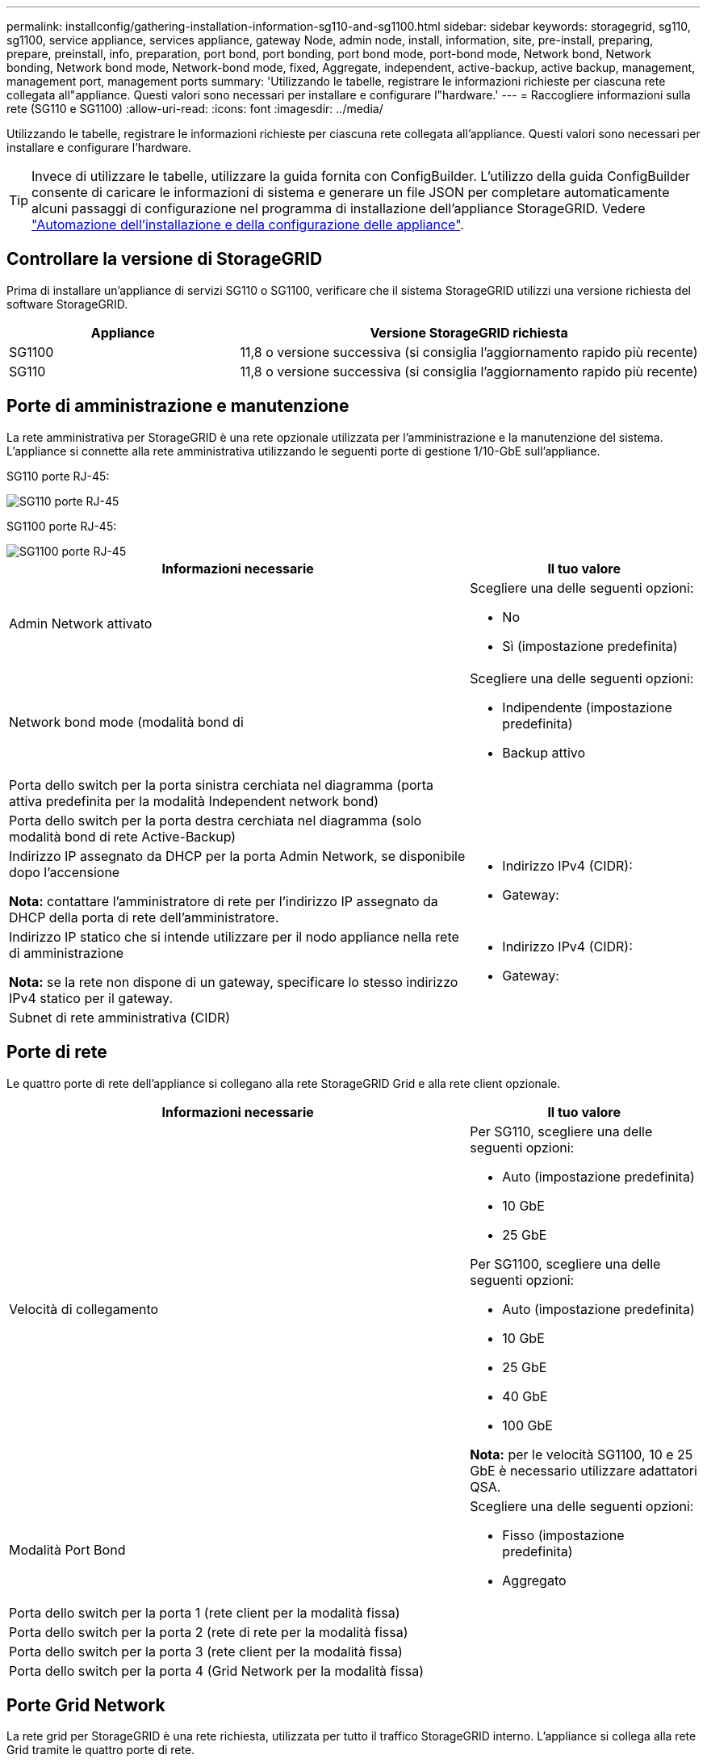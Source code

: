 ---
permalink: installconfig/gathering-installation-information-sg110-and-sg1100.html 
sidebar: sidebar 
keywords: storagegrid, sg110, sg1100, service appliance, services appliance, gateway Node, admin node, install, information, site, pre-install, preparing, prepare, preinstall, info, preparation, port bond, port bonding, port bond mode, port-bond mode, Network bond, Network bonding, Network bond mode, Network-bond mode, fixed, Aggregate, independent, active-backup, active backup, management, management port, management ports 
summary: 'Utilizzando le tabelle, registrare le informazioni richieste per ciascuna rete collegata all"appliance. Questi valori sono necessari per installare e configurare l"hardware.' 
---
= Raccogliere informazioni sulla rete (SG110 e SG1100)
:allow-uri-read: 
:icons: font
:imagesdir: ../media/


[role="lead"]
Utilizzando le tabelle, registrare le informazioni richieste per ciascuna rete collegata all'appliance. Questi valori sono necessari per installare e configurare l'hardware.


TIP: Invece di utilizzare le tabelle, utilizzare la guida fornita con ConfigBuilder. L'utilizzo della guida ConfigBuilder consente di caricare le informazioni di sistema e generare un file JSON per completare automaticamente alcuni passaggi di configurazione nel programma di installazione dell'appliance StorageGRID. Vedere link:automating-appliance-installation-and-configuration.html["Automazione dell'installazione e della configurazione delle appliance"].



== Controllare la versione di StorageGRID

Prima di installare un'appliance di servizi SG110 o SG1100, verificare che il sistema StorageGRID utilizzi una versione richiesta del software StorageGRID.

[cols="1a,2a"]
|===
| Appliance | Versione StorageGRID richiesta 


 a| 
SG1100
 a| 
11,8 o versione successiva (si consiglia l'aggiornamento rapido più recente)



 a| 
SG110
 a| 
11,8 o versione successiva (si consiglia l'aggiornamento rapido più recente)

|===


== Porte di amministrazione e manutenzione

La rete amministrativa per StorageGRID è una rete opzionale utilizzata per l'amministrazione e la manutenzione del sistema. L'appliance si connette alla rete amministrativa utilizzando le seguenti porte di gestione 1/10-GbE sull'appliance.

SG110 porte RJ-45:

image::../media/sg6100_rj_45_ports_circled.png[SG110 porte RJ-45]

SG1100 porte RJ-45:

image::../media/sg1100_rj_45_ports_circled.png[SG1100 porte RJ-45]

[cols="2a,1a"]
|===
| Informazioni necessarie | Il tuo valore 


 a| 
Admin Network attivato
 a| 
Scegliere una delle seguenti opzioni:

* No
* Sì (impostazione predefinita)




 a| 
Network bond mode (modalità bond di
 a| 
Scegliere una delle seguenti opzioni:

* Indipendente (impostazione predefinita)
* Backup attivo




 a| 
Porta dello switch per la porta sinistra cerchiata nel diagramma (porta attiva predefinita per la modalità Independent network bond)
 a| 



 a| 
Porta dello switch per la porta destra cerchiata nel diagramma (solo modalità bond di rete Active-Backup)
 a| 



 a| 
Indirizzo IP assegnato da DHCP per la porta Admin Network, se disponibile dopo l'accensione

*Nota:* contattare l'amministratore di rete per l'indirizzo IP assegnato da DHCP della porta di rete dell'amministratore.
 a| 
* Indirizzo IPv4 (CIDR):
* Gateway:




 a| 
Indirizzo IP statico che si intende utilizzare per il nodo appliance nella rete di amministrazione

*Nota:* se la rete non dispone di un gateway, specificare lo stesso indirizzo IPv4 statico per il gateway.
 a| 
* Indirizzo IPv4 (CIDR):
* Gateway:




 a| 
Subnet di rete amministrativa (CIDR)
 a| 

|===


== Porte di rete

Le quattro porte di rete dell'appliance si collegano alla rete StorageGRID Grid e alla rete client opzionale.

[cols="2a,1a"]
|===
| Informazioni necessarie | Il tuo valore 


 a| 
Velocità di collegamento
 a| 
Per SG110, scegliere una delle seguenti opzioni:

* Auto (impostazione predefinita)
* 10 GbE
* 25 GbE


Per SG1100, scegliere una delle seguenti opzioni:

* Auto (impostazione predefinita)
* 10 GbE
* 25 GbE
* 40 GbE
* 100 GbE


*Nota:* per le velocità SG1100, 10 e 25 GbE è necessario utilizzare adattatori QSA.



 a| 
Modalità Port Bond
 a| 
Scegliere una delle seguenti opzioni:

* Fisso (impostazione predefinita)
* Aggregato




 a| 
Porta dello switch per la porta 1 (rete client per la modalità fissa)
 a| 



 a| 
Porta dello switch per la porta 2 (rete di rete per la modalità fissa)
 a| 



 a| 
Porta dello switch per la porta 3 (rete client per la modalità fissa)
 a| 



 a| 
Porta dello switch per la porta 4 (Grid Network per la modalità fissa)
 a| 

|===


== Porte Grid Network

La rete grid per StorageGRID è una rete richiesta, utilizzata per tutto il traffico StorageGRID interno. L'appliance si collega alla rete Grid tramite le quattro porte di rete.

[cols="2a,1a"]
|===
| Informazioni necessarie | Il tuo valore 


 a| 
Network bond mode (modalità bond di
 a| 
Scegliere una delle seguenti opzioni:

* Active-Backup (impostazione predefinita)
* LACP (802.3ad)




 a| 
Tagging VLAN attivato
 a| 
Scegliere una delle seguenti opzioni:

* No (impostazione predefinita)
* Sì




 a| 
Tag VLAN (se è attivata la codifica VLAN)
 a| 
Immettere un valore compreso tra 0 e 4095:



 a| 
Indirizzo IP assegnato da DHCP per Grid Network, se disponibile dopo l'accensione
 a| 
* Indirizzo IPv4 (CIDR):
* Gateway:




 a| 
Indirizzo IP statico che si intende utilizzare per il nodo appliance sulla rete Grid

*Nota:* se la rete non dispone di un gateway, specificare lo stesso indirizzo IPv4 statico per il gateway.
 a| 
* Indirizzo IPv4 (CIDR):
* Gateway:




 a| 
Subnet Grid Network (CIDR)
 a| 



 a| 
Impostazione MTU (Maximum Transmission Unit) (opzionale)è possibile utilizzare il valore predefinito 1500 o impostare MTU su un valore adatto per i frame jumbo, ad esempio 9000.
 a| 

|===


== Porte di rete client

La rete client per StorageGRID è una rete opzionale, generalmente utilizzata per fornire l'accesso del protocollo client alla griglia. L'appliance si connette alla rete client utilizzando le quattro porte di rete.

[cols="2a,1a"]
|===
| Informazioni necessarie | Il tuo valore 


 a| 
Rete client abilitata
 a| 
Scegliere una delle seguenti opzioni:

* No (impostazione predefinita)
* Sì




 a| 
Network bond mode (modalità bond di
 a| 
Scegliere una delle seguenti opzioni:

* Active-Backup (impostazione predefinita)
* LACP (802.3ad)




 a| 
Tagging VLAN attivato
 a| 
Scegliere una delle seguenti opzioni:

* No (impostazione predefinita)
* Sì




 a| 
Tag VLAN (se è attivata la codifica VLAN)
 a| 
Immettere un valore compreso tra 0 e 4095:



 a| 
Indirizzo IP assegnato da DHCP per la rete client, se disponibile dopo l'accensione
 a| 
* Indirizzo IPv4 (CIDR):
* Gateway:




 a| 
Indirizzo IP statico che si intende utilizzare per il nodo appliance sulla rete client

*Nota:* se la rete client è attivata, il percorso predefinito dell'appliance utilizzerà il gateway specificato.
 a| 
* Indirizzo IPv4 (CIDR):
* Gateway:


|===


== Porte di rete per la gestione BMC

È possibile accedere all'interfaccia BMC dell'appliance di servizi utilizzando la porta di gestione 1-GbE cerchiata nel diagramma. Questa porta supporta la gestione remota dell'hardware del controller su Ethernet utilizzando lo standard IPMI (Intelligent Platform Management Interface).


NOTE: È possibile attivare o disattivare l'accesso IPMI remoto per tutti i dispositivi che contengono un BMC. L'interfaccia IPMI remota consente l'accesso hardware di basso livello alle apparecchiature StorageGRID da parte di chiunque disponga di un account BMC e di una password. Se non è necessario l'accesso IPMI remoto al BMC, disattivare questa opzione utilizzando uno dei seguenti metodi: +
In Grid Manager, andare a *CONFIGURAZIONE* > *sicurezza* > *Impostazioni di protezione* > *dispositivi* e deselezionare la casella di controllo *Abilita accesso IPMI remoto*. +
Nell'API di gestione griglia, utilizzare l'endpoint privato: `PUT /private/bmc`.

SG110 porta di gestione BMC:

image::../media/sgf6112_cn_bmc_management_port.png[Porta di gestione da SG110 GbE]

SG1100 porta di gestione BMC:

image::../media/sg1100_bmc_management_port.png[SG1100 porta di gestione BMC]

[cols="2a,1a"]
|===
| Informazioni necessarie | Il tuo valore 


 a| 
Porta dello switch Ethernet da collegare alla porta di gestione BMC (cerchiata nel diagramma)
 a| 



 a| 
Indirizzo IP assegnato da DHCP per la rete di gestione BMC, se disponibile dopo l'accensione
 a| 
* Indirizzo IPv4 (CIDR):
* Gateway:




 a| 
Indirizzo IP statico che si intende utilizzare per la porta di gestione BMC
 a| 
* Indirizzo IPv4 (CIDR):
* Gateway:


|===


== Modalità Port bond

Quando link:configuring-network-links.html["configurazione dei collegamenti di rete"] Per le apparecchiature SG110 e SG1100, è possibile utilizzare il binding delle porte che si collegano alla rete Grid e alla rete client opzionale e le porte di gestione 1-GbE1/10-GbE che si collegano alla rete amministrativa opzionale. Il port bonding consente di proteggere i dati fornendo percorsi ridondanti tra le reti StorageGRID e l'appliance.



=== Network Bond

Le porte di rete sul dispositivo di servizi supportano la modalità Fixed Port Bond o aggregate Port Bond per le connessioni di rete Grid Network e Client Network.



==== Modalità fissa port bond

Fixed port bond mode è la configurazione predefinita per le porte di rete. Le figure mostrano come le porte di rete su SG1100 o SG110 sono collegate in modalità di collegamento a porta fissa.

SG110:

image::../media/sgf6112_fixed_port.png[Modalità Bond a SG110 porte fisse]

SG1100:

image::../media/sg1100_fixed_port.png[Modalità Bond a SG1100 porte fisse]

[cols="1a,3a"]
|===
| Didascalia | Quali porte sono collegate 


 a| 
C.
 a| 
Le porte 1 e 3 sono collegate tra loro per la rete client, se viene utilizzata questa rete.



 a| 
G
 a| 
Le porte 2 e 4 sono collegate tra loro per la rete Grid.

|===
Quando si utilizza la modalità Fixed Port Bond, è possibile collegare le porte utilizzando la modalità Active-backup o la modalità link Aggregation Control Protocol (LACP 802.3ad).

* In modalità Active-backup (impostazione predefinita), è attiva una sola porta alla volta. In caso di guasto della porta attiva, la relativa porta di backup fornisce automaticamente una connessione di failover. La porta 4 fornisce un percorso di backup per la porta 2 (rete griglia), mentre la porta 3 fornisce un percorso di backup per la porta 1 (rete client).
* In modalità LACP, ciascuna coppia di porte forma un canale logico tra l'appliance di servizi e la rete, consentendo un throughput più elevato. In caso di guasto di una porta, l'altra porta continua a fornire il canale. Il throughput viene ridotto, ma la connettività non viene influenzata.



NOTE: Se non sono necessarie connessioni ridondanti, è possibile utilizzare una sola porta per ciascuna rete. Tuttavia, tenere presente che l'avviso *collegamento dell'appliance dei servizi* potrebbe essere attivato in Gestione griglia dopo l'installazione di StorageGRID, a indicare che un cavo è scollegato. È possibile disattivare questa regola di avviso in modo sicuro.



==== Modalità aggregate port bond

La modalità aggregate port bond aumenta significativamente il throughput per ciascuna rete StorageGRID e fornisce percorsi di failover aggiuntivi. Queste figure mostrano come le porte di rete sono collegate in modalità aggregate port bond.

SG110:

image::../media/sgf6112_aggregate_ports.png[Modalità bind porta aggregata SG110]

SG1100:

image::../media/sg1100_aggregate_ports.png[Modalità Bond porta aggregata SG1100]

[cols="1a,3a"]
|===
| Didascalia | Quali porte sono collegate 


 a| 
1
 a| 
Tutte le porte connesse sono raggruppate in un unico collegamento LACP, consentendo l'utilizzo di tutte le porte per il traffico di rete Grid Network e Client Network.

|===
Se si intende utilizzare la modalità aggregate port bond:

* È necessario utilizzare la modalità di collegamento di rete LACP.
* È necessario specificare un tag VLAN univoco per ciascuna rete. Questo tag VLAN verrà aggiunto a ciascun pacchetto di rete per garantire che il traffico di rete venga instradato alla rete corretta.
* Le porte devono essere collegate a switch in grado di supportare VLAN e LACP. Se nel bond LACP partecipano più switch, questi devono supportare gruppi MLAG (Multi-chassis link Aggregation groups) o equivalenti.
* Si comprende come configurare gli switch per l'utilizzo di VLAN, LACP e MLAG o equivalente.


Se non si desidera utilizzare tutte e quattro le porte, è possibile utilizzare una, due o tre porte. L'utilizzo di più porte aumenta al massimo la possibilità che una parte della connettività di rete rimanga disponibile in caso di guasto di una delle porte.


NOTE: Se si sceglie di utilizzare meno di quattro porte di rete, è possibile che venga attivato un avviso *Services appliance link down* in Grid Manager dopo l'installazione del nodo appliance, che indica che un cavo è scollegato. È possibile disattivare questa regola di avviso per l'avviso attivato.



=== Network bond mode per le porte di gestione

Per le due porte di gestione 1/10-GbE sull'appliance Services, è possibile scegliere la modalità Independent network bond o la modalità Active-Backup network bond per connettersi alla rete Admin opzionale. Queste figure mostrano come le porte di gestione delle appliance sono collegate in modalità Network Bond per la rete di amministrazione.

SG110:

image::../media/sgf6112_bonded_management_ports.png[SG110 porte di gestione di rete collegate]

SG1100:

image::../media/sg1100_bonded_management_ports.png[SG1100 porte di gestione di rete collegate]

[cols="1a,3a"]
|===
| Didascalia | Network bond mode (modalità bond di 


 a| 
R
 a| 
Modalità Active-Backup. Entrambe le porte di gestione sono collegate a una porta di gestione logica collegata alla rete di amministrazione.



 a| 
IO
 a| 
Modalità indipendente. La porta a sinistra è collegata alla rete di amministrazione. La porta a destra è disponibile per le connessioni locali temporanee (indirizzo IP 169.254.0.1).

|===
In modalità indipendente, solo la porta di gestione a sinistra è connessa alla rete di amministrazione. Questa modalità non fornisce un percorso ridondante. La porta di gestione a destra è disconnessa e disponibile per le connessioni locali temporanee (utilizza l'indirizzo IP 169.254.0.1)

In modalità Active-Backup, entrambe le porte di gestione sono collegate alla rete di amministrazione. È attiva una sola porta alla volta. In caso di guasto della porta attiva, la relativa porta di backup fornisce automaticamente una connessione di failover. L'Unione di queste due porte fisiche in una porta di gestione logica fornisce un percorso ridondante alla rete di amministrazione.


NOTE: Se è necessario stabilire una connessione locale temporanea all'appliance servizi quando le porte di gestione 1/10-GbE sono configurate per la modalità di backup attivo, rimuovere i cavi da entrambe le porte di gestione, collegare il cavo temporaneo alla porta di gestione sulla destra e accedere all'appliance utilizzando l'indirizzo IP 169.254.0.1.

.Informazioni correlate
* link:cabling-appliance.html["Apparecchio via cavo"]
* link:setting-ip-configuration.html["Configurare gli indirizzi IP StorageGRID"]

